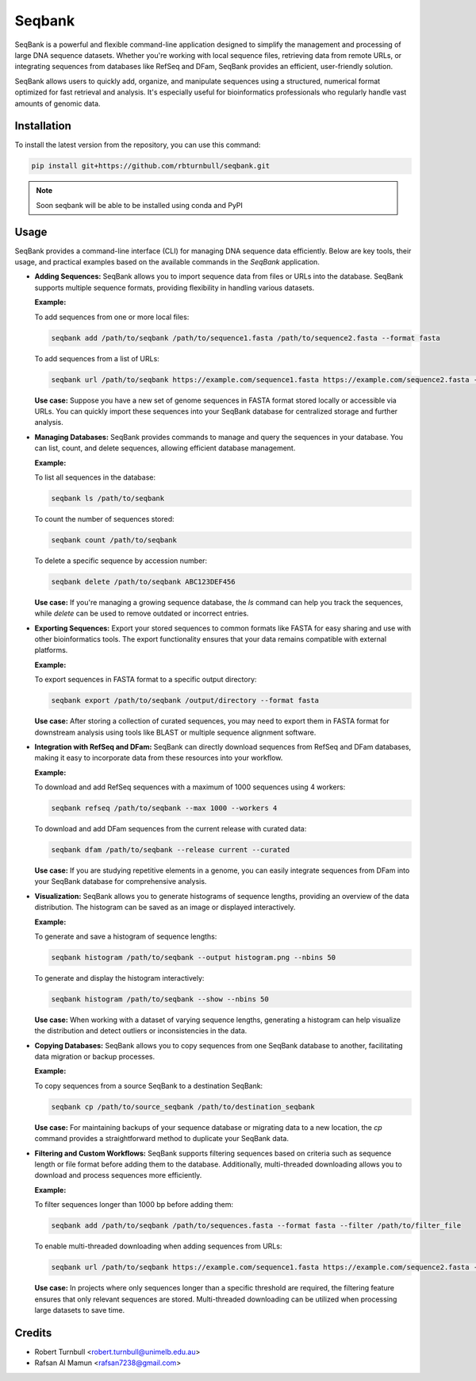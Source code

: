 ================
Seqbank
================

.. start-badges

|testing badge| |coverage badge| |docs badge| |black badge| |git3moji badge|

.. |testing badge| image:: https://github.com/rbturnbull/seqbank/actions/workflows/testing.yml/badge.svg
    :target: https://github.com/rbturnbull/seqbank/actions

.. |docs badge| image:: https://github.com/rbturnbull/seqbank/actions/workflows/docs.yml/badge.svg
    :target: https://rbturnbull.github.io/seqbank
    
.. |black badge| image:: https://img.shields.io/badge/code%20style-black-000000.svg
    :target: https://github.com/psf/black
    
.. |coverage badge| image:: https://img.shields.io/endpoint?url=https://gist.githubusercontent.com/rbturnbull/b1625e7f45428007f0982543d9d346d0/raw/coverage-badge.json
    :target: https://rbturnbull.github.io/seqbank/coverage/

.. |git3moji badge| image:: https://img.shields.io/badge/git3moji-%E2%9A%A1%EF%B8%8F%F0%9F%90%9B%F0%9F%93%BA%F0%9F%91%AE%F0%9F%94%A4-fffad8.svg
    :target: https://robinpokorny.github.io/git3moji/
        
.. end-badges

.. start-quickstart

SeqBank is a powerful and flexible command-line application designed to simplify the management and processing of large DNA sequence datasets. Whether you're working with local sequence files, 
retrieving data from remote URLs, or integrating sequences from databases like RefSeq and DFam, SeqBank provides an efficient, user-friendly solution.

SeqBank allows users to quickly add, organize, and manipulate sequences using a structured, numerical format optimized for fast retrieval and analysis. 
It's especially useful for bioinformatics professionals who regularly handle vast amounts of genomic data.


Installation
============

To install the latest version from the repository, you can use this command:

.. code-block:: bash

    pip install git+https://github.com/rbturnbull/seqbank.git

.. note ::

    Soon seqbank will be able to be installed using conda and PyPI


Usage
===========
    
SeqBank provides a command-line interface (CLI) for managing DNA sequence data efficiently. Below are key tools, their usage, and practical examples based on the available commands in the `SeqBank` application.

- **Adding Sequences:**
  SeqBank allows you to import sequence data from files or URLs into the database. SeqBank supports multiple sequence formats, providing flexibility in handling various datasets.

  **Example:**
  
  To add sequences from one or more local files:
  
  .. code-block:: bash

      seqbank add /path/to/seqbank /path/to/sequence1.fasta /path/to/sequence2.fasta --format fasta

  To add sequences from a list of URLs:
  
  .. code-block:: bash

      seqbank url /path/to/seqbank https://example.com/sequence1.fasta https://example.com/sequence2.fasta --format fasta --workers 4

  **Use case:**  
  Suppose you have a new set of genome sequences in FASTA format stored locally or accessible via URLs. You can quickly import these sequences into your SeqBank database for centralized storage and further analysis.

- **Managing Databases:**
  SeqBank provides commands to manage and query the sequences in your database. You can list, count, and delete sequences, allowing efficient database management.

  **Example:**
  
  To list all sequences in the database:
  
  .. code-block:: bash

      seqbank ls /path/to/seqbank

  To count the number of sequences stored:
  
  .. code-block:: bash

      seqbank count /path/to/seqbank

  To delete a specific sequence by accession number:
  
  .. code-block:: bash

      seqbank delete /path/to/seqbank ABC123DEF456

  **Use case:**  
  If you're managing a growing sequence database, the `ls` command can help you track the sequences, while `delete` can be used to remove outdated or incorrect entries.

- **Exporting Sequences:**
  Export your stored sequences to common formats like FASTA for easy sharing and use with other bioinformatics tools. The export functionality ensures that your data remains compatible with external platforms.

  **Example:**
  
  To export sequences in FASTA format to a specific output directory:
  
  .. code-block:: bash

      seqbank export /path/to/seqbank /output/directory --format fasta

  **Use case:**  
  After storing a collection of curated sequences, you may need to export them in FASTA format for downstream analysis using tools like BLAST or multiple sequence alignment software.

- **Integration with RefSeq and DFam:**
  SeqBank can directly download sequences from RefSeq and DFam databases, making it easy to incorporate data from these resources into your workflow.

  **Example:**
  
  To download and add RefSeq sequences with a maximum of 1000 sequences using 4 workers:
  
  .. code-block:: bash

      seqbank refseq /path/to/seqbank --max 1000 --workers 4

  To download and add DFam sequences from the current release with curated data:
  
  .. code-block:: bash

      seqbank dfam /path/to/seqbank --release current --curated

  **Use case:**  
  If you are studying repetitive elements in a genome, you can easily integrate sequences from DFam into your SeqBank database for comprehensive analysis.

- **Visualization:**
  SeqBank allows you to generate histograms of sequence lengths, providing an overview of the data distribution. The histogram can be saved as an image or displayed interactively.

  **Example:**
  
  To generate and save a histogram of sequence lengths:
  
  .. code-block:: bash

      seqbank histogram /path/to/seqbank --output histogram.png --nbins 50

  To generate and display the histogram interactively:
  
  .. code-block:: bash

      seqbank histogram /path/to/seqbank --show --nbins 50

  **Use case:**  
  When working with a dataset of varying sequence lengths, generating a histogram can help visualize the distribution and detect outliers or inconsistencies in the data.

- **Copying Databases:**
  SeqBank allows you to copy sequences from one SeqBank database to another, facilitating data migration or backup processes.

  **Example:**
  
  To copy sequences from a source SeqBank to a destination SeqBank:
  
  .. code-block:: bash

      seqbank cp /path/to/source_seqbank /path/to/destination_seqbank

  **Use case:**  
  For maintaining backups of your sequence database or migrating data to a new location, the `cp` command provides a straightforward method to duplicate your SeqBank data.

- **Filtering and Custom Workflows:**
  SeqBank supports filtering sequences based on criteria such as sequence length or file format before adding them to the database. Additionally, multi-threaded downloading allows you to download and process sequences more efficiently.

  **Example:**
  
  To filter sequences longer than 1000 bp before adding them:
  
  .. code-block:: bash

      seqbank add /path/to/seqbank /path/to/sequences.fasta --format fasta --filter /path/to/filter_file

  To enable multi-threaded downloading when adding sequences from URLs:
  
  .. code-block:: bash

      seqbank url /path/to/seqbank https://example.com/sequence1.fasta https://example.com/sequence2.fasta --format fasta --workers 4 --tmp-dir /path/to/tmp

  **Use case:**  
  In projects where only sequences longer than a specific threshold are required, the filtering feature ensures that only relevant sequences are stored. Multi-threaded downloading can be utilized when processing large datasets to save time.


.. end-quickstart


Credits
==================================

.. start-credits

* Robert Turnbull <robert.turnbull@unimelb.edu.au>
* Rafsan Al Mamun <rafsan7238@gmail.com>

.. end-credits

